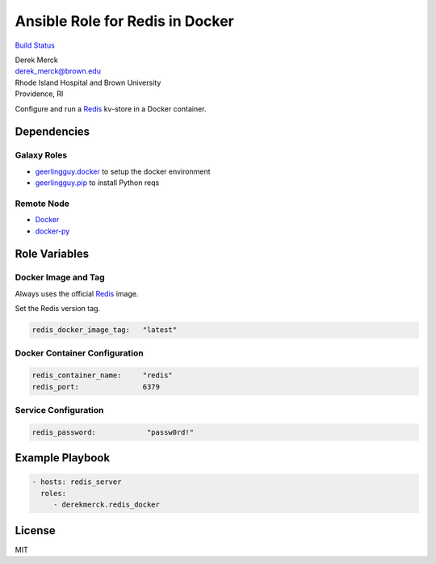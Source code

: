 Ansible Role for Redis in Docker
================================

`Build Status <https://travis-ci.org/derekmerck/ansible-redis-docker>`__

| Derek Merck
| derek_merck@brown.edu
| Rhode Island Hospital and Brown University
| Providence, RI

Configure and run a `Redis <https://redis.io>`__ kv-store in a Docker
container.

Dependencies
------------

Galaxy Roles
~~~~~~~~~~~~

-  `geerlingguy.docker <https://github.com/geerlingguy/ansible-role-docker>`__
   to setup the docker environment
-  `geerlingguy.pip <https://github.com/geerlingguy/ansible-role-pip>`__
   to install Python reqs

Remote Node
~~~~~~~~~~~

-  `Docker <https://www.docker.com>`__
-  `docker-py <https://docker-py.readthedocs.io>`__

Role Variables
--------------

Docker Image and Tag
~~~~~~~~~~~~~~~~~~~~

Always uses the official `Redis <https://hub.docker.com/_/redis/>`__
image.

Set the Redis version tag.

.. code:: yaml

   redis_docker_image_tag:   "latest"

Docker Container Configuration
~~~~~~~~~~~~~~~~~~~~~~~~~~~~~~

.. code:: yaml

   redis_container_name:     "redis"
   redis_port:               6379

Service Configuration
~~~~~~~~~~~~~~~~~~~~~

.. code:: yaml

   redis_password:            "passw0rd!"

Example Playbook
----------------

.. code:: yaml

   - hosts: redis_server
     roles:
        - derekmerck.redis_docker

License
-------

MIT
